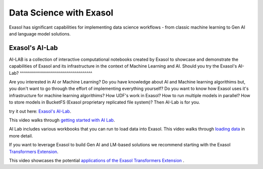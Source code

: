 Data Science with Exasol
=========================

Exasol has significant capabilities for implementing data science workflows - from classic machine learning to Gen AI and language model solutions.

Exasol's AI-Lab
-----------------
AI-LAB is a collection of interactive computational notebooks created by Exasol to showcase and demonstrate the capabilities of Exasol and its infrastructure in the context of Machine Learning and AI.
Should you try the Exasol's AI-Lab?
^^^^^^^^^^^^^^^^^^^^^^^^^^^^^^^^^^^^

Are you interested in AI or Machine Learning? Do you have knowledge about AI and Machine learning algorithims but, you don't want to go through the effort of implementing everything yourself?
Do you want to know how Exasol uses it's infrastructure for machine learning algorithims? How UDF's work in Exasol? How to run multiple models in parallel? How to store models in BucketFS (Exasol proprietary replicated file system)?
Then AI-Lab is for you.

try it out here: `Exasol's AI-Lab <https://github.com/exasol/ai-lab>`_.



This video walks through `getting started with AI Lab <https://www.youtube.com/watch?v=LkqdLlRF2Go>`_.

AI Lab includes various workbooks that you can run to load data into Exasol. 
This video walks through `loading data <https://www.youtube.com/watch?v=-t1q6CeswJs&t=1s>`_ in more detail.

If you want to leverage Exasol to build Gen AI and LM-based solutions we recommend starting with the Exasol `Transformers Extension <https://github.com/exasol/transformers-extension>`_.

This video showcases the potential `applications of the Exasol Transformers Extension <https://www.youtube.com/watch?v=sHSnCR71kyc>`_ .